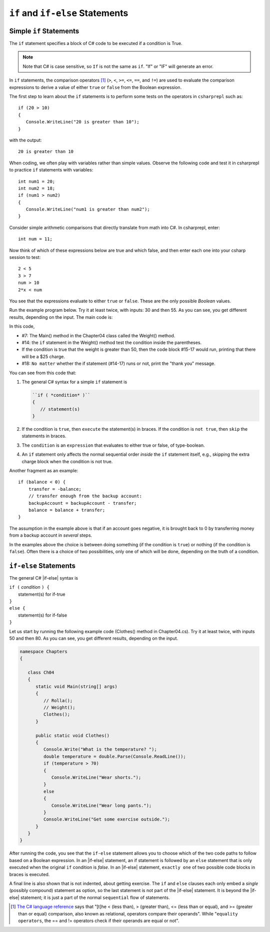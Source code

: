 .. _Simple-if-Statements:
    
``if`` and ``if-else`` Statements
====================================


Simple ``if`` Statements
---------------------------

The ``if`` statement specifies a block of C# code to be executed if a condition is True.

.. code-block:: 
  :caption: Syntax of an if statement

  if (condition) 
  {
    // block of code to be executed if the condition is True
  }

.. note::
   Note that C# is case sensitive, so ``If`` is not the same as ``if``. "If" or "IF" will 
   generate an error. 

In ``if`` statements, the comparison operators [#f1]_ (``>``, ``<``, ``>=``, 
``<=``, ``==``, and ``!=``) are used to evaluate the comparison expressions to derive a value of 
either ``true`` or ``false`` from the Boolean expression.  

The first step to learn about the ``if`` statements is to perform some tests on the operators 
in ``csharprepl`` such as::

   if (20 > 10) 
   {
      Console.WriteLine("20 is greater than 10");
   }

with the output::

   20 is greater than 10

When coding, we often play with variables rather than simple values. Observe the 
following code and test it in csharprepl to practice ``if`` statements with variables::

   int num1 = 20;
   int num2 = 18;
   if (num1 > num2) 
   {
      Console.WriteLine("num1 is greater than num2");
   }


Consider simple arithmetic comparisons that directly translate from math into C#. 
In csharprepl, enter::

    int num = 11; 

Now think of which of these expressions below are true and which false, 
and then enter each one into your csharp session to test::

    2 < 5
    3 > 7
    num > 10 
    2*x < num 

You see that the expressions evaluate to either ``true`` or ``false``. These are 
the only possible *Boolean* values. 


Run the example program below. Try it at least twice, with
inputs: 30 and then 55. As you can see, you get different results,
depending on the input. The main code is:

.. code-block:: 
   :linenos:

   namespace IntroCSCS
    
      class Chapter04
      {
         static void Main(string[] args)
         {
            Weight();
         }

         public static void Weight()
         {
            Console.Write("How many pounds does your suitcase weigh? ");
            double weight = double.Parse(Console.ReadLine());
            if (weight > 50)
            {
               Console.WriteLine("There is a $25 charge for luggage that heavy.");
            }
            Console.WriteLine("Thank you for your business.");
         }
      
   }

In this code, 

- #7: The Main() method in the Chapter04 class called the Weight() method. 
- #14: the ``if`` statement in the Weight() method test the condition inside the parentheses. 
- If the condition is true that the weight is greater than 50, then the code block #15-17 would run, 
  printing that there will be a $25 charge. 
- #18: ``No matter`` whether the if statement (#14-17) runs or not, print the "thank you" message. 
  
  
You can see from this code that:

#. The general C# syntax for a simple ``if`` statement is

   .. code-block:: none

      ``if ( *condition* )`` 
      {
         // statement(s)
      }

#. If the condition is ``true``, then ``execute`` the statement(s) in braces. If the
   condition is ``not true``, then ``skip`` the statements in braces.
#. The ``condition`` is an ``expression`` that evaluates to either true or false, 
   of type-boolean.  
#. An ``if`` statement only affects the normal sequential order *inside* the ``if`` 
   statement itself, e.g., skipping the extra charge block when the condition is not true. 

   

Another fragment as an example::

    if (balance < 0) {
        transfer = -balance; 
        // transfer enough from the backup account: 
        backupAccount = backupAccount - transfer;
        balance = balance + transfer;
    }

The assumption
in the example above is that if an account goes negative, it is
brought back to 0 by transferring money from a backup account in
*several* steps.

In the examples above the choice is between doing something (if the
condition is ``true``) or nothing (if the condition is ``false``).
Often there is a choice of two possibilities, only one of which
will be done, depending on the truth of a condition.


``if-else`` Statements
--------------------------

The general C# |if-else| syntax is

| ``if (`` *condition* ``) {``   
|    statement(s) for if-true  
| ``}``
| ``else {``
|    statement(s) for if-false 
| ``}``

Let us start by running the following example code (Clothes() method in Chapter04.cs). 
Try it at least twice, with inputs 50 and then 80. 
As you can see, you get different results, depending on the input. 

.. code-block:: 

   namespace Chapters
   {

      class Ch04
      {
         static void Main(string[] args)
         {
            // Rolla();
            // Weight();
            Clothes();
         }
      
         public static void Clothes()
         {
            Console.Write("What is the temperature? ");
            double temperature = double.Parse(Console.ReadLine());
            if (temperature > 70)
            {
               Console.WriteLine("Wear shorts.");
            }
            else
            {
               Console.WriteLine("Wear long pants.");
            }
            Console.WriteLine("Get some exercise outside.");
         }
      }
   }

After running the code, you see that the ``if-else`` statement allows you to choose 
which of the two code paths to follow based on a Boolean expression. 
In an |if-else| statement, an if statement is followed by an
``else`` statement that is only executed when the original ``if`` condition is *false*. 
In an |if-else| statement, ``exactly one`` of two possible code blocks in braces is executed.

A final line is also shown that is not indented, about getting exercise. 
The ``if`` and ``else`` clauses each 
only embed a *single* (possibly compound) statement
as option, so the last statement is not part of the |if-else|
statement. It is beyond the |if-else| statement; it is
just a part of the normal ``sequential``
flow of statements.  

.. Scope With Compound Statements
.. ~~~~~~~~~~~~~~~~~~~~~~~~~~~~~~~

.. Just like the local scope in method bodies, 
.. which happen to be enclosed in braces, making the function body a *compound statement*.
.. In fact variables declared inside *any* compound statement have their scope restricted
.. to *inside* that compound statement.

.. As a result the following code makes no sense

..     static int BadBlockScope(int x) 
..     {
..        if ( x < 100) {
..           int val = x + 2;
..        }
..        else {
..           int val = x - 2:
..        }
..        return val;
..     }

.. The |if-else| statement is legal, but useless, 
.. because whichever compound statement gets executed,
.. ``val`` ceases being defined after the
.. closing brace of its compound statement, 
.. so the ``val`` in the return statement has
.. not been declared or given a value.  The code
.. would generate a compiler error. 
 
.. If we want ``val`` be used inside the braces and 
.. to make sense past the end of the compound statement,
.. it cannot be declared inside the braces. Instead it must be
.. declared before the compound statements that are parts of the 
.. ``if-else`` statement. A local variable in a function declared before a nested compound 
.. statement is still visible (in scope) *inside*  that compound statement.
.. The following would work:
       
.. [#f1] `The C# language reference <https://learn.microsoft.com/en-us/dotnet/csharp/language-reference/operators/equality-operators>`_ 
         says that "[t]he < (less than), > (greater than), <= (less than or equal), and >= 
         (greater than or equal) comparison, also known as relational, operators 
         compare their operands". While "``equality operators``, the == and != 
         operators check if their operands are equal or not".